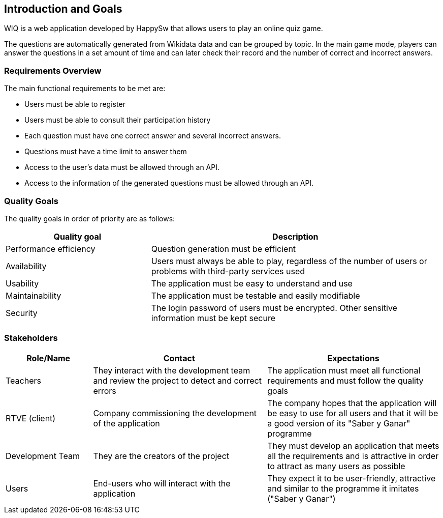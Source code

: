 [[section-introduction-and-goals]]
== Introduction and Goals
WIQ is a web application developed by HappySw that allows users to play an online quiz game. 

The questions are automatically generated from Wikidata data and can be grouped by topic. In the main game mode, players can answer the questions in a set amount of time and can later check their record and the number of correct and incorrect answers. 

=== Requirements Overview
The main functional requirements to be met are:

* Users must be able to register
* Users must be able to consult their participation history
* Each question must have one correct answer and several incorrect answers.
* Questions must have a time limit to answer them
* Access to the user's data must be allowed through an API.
* Access to the information of the generated questions must be allowed through an API.

=== Quality Goals
The quality goals in order of priority are as follows:
[options="header",cols="1,2"]
|===
|Quality goal|Description
|Performance efficiency|Question generation must be efficient
|Availability|Users must always be able to play, regardless of the number of users or problems with third-party services used
|Usability|The application must be easy to understand and use
|Maintainability|The application must be testable and easily modifiable
|Security|The login password of users must be encrypted. Other sensitive information must be kept secure
|===

=== Stakeholders
[options="header",cols="1,2,2"]
|===
|Role/Name|Contact|Expectations
| Teachers | They interact with the development team and review the project to detect and correct errors| The application must meet all functional requirements and must follow the quality goals
| RTVE (client) | Company commissioning the development of the application | The company hopes that the application will be easy to use for all users and that it will be a good version of its "Saber y Ganar" programme
| Development Team| They are the creators of the project | They must develop an application that meets all the requirements and is attractive in order to attract as many users as possible
|Users|End-users who will interact with the application|They expect it to be user-friendly, attractive and similar to the programme it imitates ("Saber y Ganar")
|===
